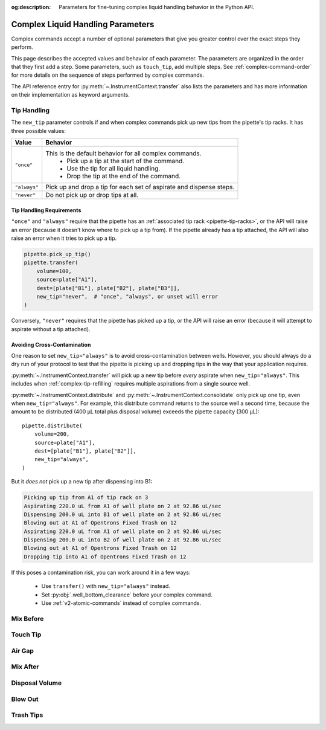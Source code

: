 :og:description: Parameters for fine-tuning complex liquid handling behavior in the Python API.

.. _complex_params:

**********************************
Complex Liquid Handling Parameters
**********************************

Complex commands accept a number of optional parameters that give you greater control over the exact steps they perform.  

This page describes the accepted values and behavior of each parameter. The parameters are organized in the order that they first add a step. Some parameters, such as ``touch_tip``, add multiple steps. See :ref:`complex-command-order` for more details on the sequence of steps performed by complex commands.

The API reference entry for :py:meth:`~.InstrumentContext.transfer` also lists the parameters and has more information on their implementation as keyword arguments.

Tip Handling
============

The ``new_tip`` parameter controls if and when complex commands pick up new tips from the pipette's tip racks. It has three possible values:

.. list-table::
   :header-rows: 1

   * - Value
     - Behavior
   * - ``"once"``
     - This is the default behavior for all complex commands.
        - Pick up a tip at the start of the command.
        - Use the tip for all liquid handling.
        - Drop the tip at the end of the command.
   * - ``"always"``
     - Pick up and drop a tip for each set of aspirate and dispense steps.
   * - ``"never"``
     - Do not pick up or drop tips at all.

.. versionadded:: 2.0
     
Tip Handling Requirements
-------------------------
     
``"once"`` and ``"always"`` require that the pipette has an :ref:`associated tip rack <pipette-tip-racks>`, or the API will raise an error (because it doesn't know where to pick up a tip from). If the pipette already has a tip attached, the API will also raise an error when it tries to pick up a tip. 

.. code-block:: python

    pipette.pick_up_tip()
    pipette.transfer(
        volume=100,
        source=plate["A1"],
        dest=[plate["B1"], plate["B2"], plate["B3"]],
        new_tip="never",  # "once", "always", or unset will error
    )

Conversely, ``"never"`` requires that the pipette has picked up a tip, or the API will raise an error (because it will attempt to aspirate without a tip attached).

Avoiding Cross-Contamination
----------------------------

One reason to set ``new_tip="always"`` is to avoid cross-contamination between wells. However, you should always do a dry run of your protocol to test that the pipette is picking up and dropping tips in the way that your application requires.

:py:meth:`~.InstrumentContext.transfer` will pick up a new tip before *every* aspirate when ``new_tip="always"``. This includes when :ref:`complex-tip-refilling` requires multiple aspirations from a single source well.

:py:meth:`~.InstrumentContext.distribute` and :py:meth:`~.InstrumentContext.consolidate` only pick up one tip, even when ``new_tip="always"``. For example, this distribute command returns to the source well a second time, because the amount to be distributed (400 µL total plus disposal volume) exceeds the pipette capacity (300 μL)::

    pipette.distribute(
        volume=200,
        source=plate["A1"],
        dest=[plate["B1"], plate["B2"]],
        new_tip="always",
    )
    
But it *does not* pick up a new tip after dispensing into B1:

.. code-block:: text

    Picking up tip from A1 of tip rack on 3
    Aspirating 220.0 uL from A1 of well plate on 2 at 92.86 uL/sec
    Dispensing 200.0 uL into B1 of well plate on 2 at 92.86 uL/sec
    Blowing out at A1 of Opentrons Fixed Trash on 12
    Aspirating 220.0 uL from A1 of well plate on 2 at 92.86 uL/sec
    Dispensing 200.0 uL into B2 of well plate on 2 at 92.86 uL/sec
    Blowing out at A1 of Opentrons Fixed Trash on 12
    Dropping tip into A1 of Opentrons Fixed Trash on 12

If this poses a contamination risk, you can work around it in a few ways:

    * Use ``transfer()`` with ``new_tip="always"`` instead.
    * Set :py:obj:`.well_bottom_clearance` before your complex command.
    * Use :ref:`v2-atomic-commands` instead of complex commands.



Mix Before
==========

Touch Tip
=========

Air Gap
=======

Mix After
=========

Disposal Volume
===============

Blow Out
========

Trash Tips
==========
